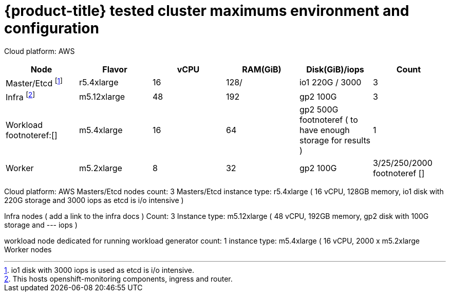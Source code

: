 // Module included in the following assemblies:
//
// * scalability_and_performance/planning-your-environment-according-to-object-maximums.adoc

[id="cluster-maximums_{context}"]
= {product-title} tested cluster maximums environment and configuration

Cloud platform: AWS

[options="header",cols="6*"]
|===
| Node |Flavor |vCPU |RAM(GiB) |Disk(GiB)/iops | Count

| Master/Etcd footnoteref:[master/etcdnode, io1 disk with 3000 iops is used as etcd is i/o intensive.]
| r5.4xlarge
| 16
| 128/
| io1 220G / 3000
| 3

| Infra footnoteref:[infranodes,This hosts openshift-monitoring components, ingress and router.]
| m5.12xlarge
| 48
| 192
| gp2 100G 
| 3

| Workload footnoteref:[]
| m5.4xlarge
| 16
| 64
| gp2 500G footnoteref ( to have enough storage for results )
| 1

| Worker
| m5.2xlarge 
| 8
| 32
| gp2 100G 
| 3/25/250/2000 footnoteref []

|===

Cloud platform: AWS
Masters/Etcd nodes count: 3
Masters/Etcd instance type: r5.4xlarge ( 16 vCPU, 128GB memory, io1 disk with 220G storage and 3000 iops as etcd is i/o intensive )

Infra nodes ( add a link to the infra docs )
Count: 3
Instance type: m5.12xlarge ( 48 vCPU, 192GB memory, gp2 disk with 100G storage and --- iops )

workload node
dedicated for running workload generator
count: 1
instance type: m5.4xlarge ( 16 vCPU, 
2000 x m5.2xlarge Worker nodes


